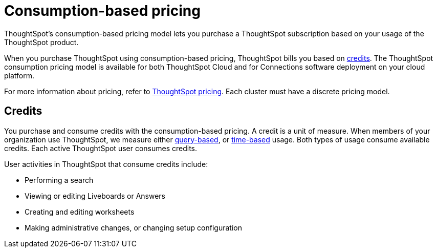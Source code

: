 = Consumption-based pricing
:last_updated: 11/05/2021
:linkattrs:
:experimental:
:page-aliases: /admin/ts-cloud/consumption-pricing.adoc
:page-layout: default-cloud
:description: ThoughtSpot’s consumption-based pricing model lets you purchase a ThoughtSpot subscription based on your usage of the ThoughtSpot product.

ThoughtSpot’s consumption-based pricing model lets you purchase a ThoughtSpot subscription based on your usage of the ThoughtSpot product.

When you purchase ThoughtSpot using consumption-based pricing, ThoughtSpot bills you based on <<credits,credits>>.
The ThoughtSpot consumption pricing model is available for both ThoughtSpot Cloud and for Connections software deployment on your cloud platform.

For more information about pricing, refer to https://www.thoughtspot.com/pricing[ThoughtSpot pricing^].
Each cluster must have a discrete pricing model.

[#credits]
== Credits

You purchase and consume credits with the consumption-based pricing.
A credit is a unit of measure.
When members of your organization use ThoughtSpot, we measure either xref:consumption-pricing-query-based.adoc[query-based], or xref:consumption-pricing-time-based.adoc[time-based] usage. Both types of usage consume available credits. Each active ThoughtSpot user consumes credits.

User activities in ThoughtSpot that consume credits include:

- Performing a search
- Viewing or editing Liveboards or Answers
- Creating and editing worksheets
- Making administrative changes, or changing setup configuration
